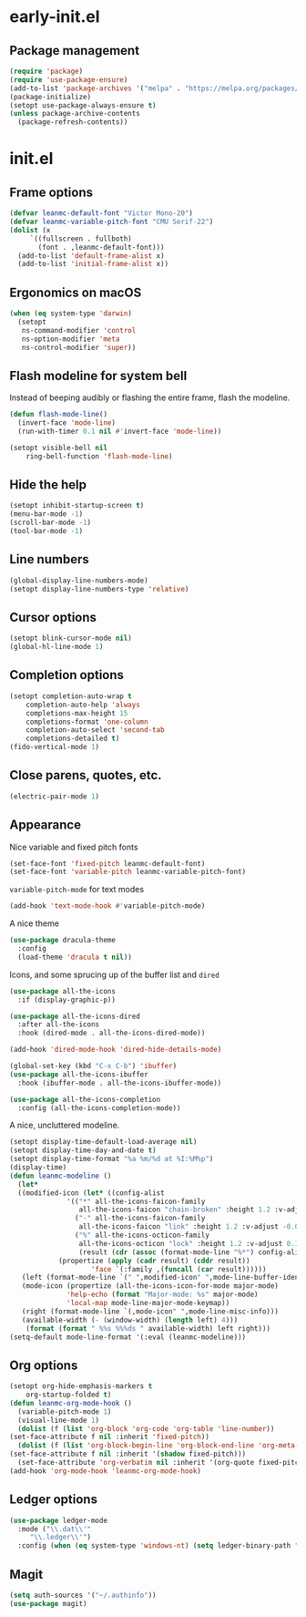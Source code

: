 * early-init.el
** Package management
#+begin_src emacs-lisp :tangle "~/.emacs.d/early-init.el"
  (require 'package)
  (require 'use-package-ensure)
  (add-to-list 'package-archives '("melpa" . "https://melpa.org/packages/") t)
  (package-initialize)
  (setopt use-package-always-ensure t)
  (unless package-archive-contents
    (package-refresh-contents))
#+end_src
* init.el
** Frame options
#+begin_src emacs-lisp :tangle "~/.emacs.d/init.el"
  (defvar leanmc-default-font "Victor Mono-20")
  (defvar leanmc-variable-pitch-font "CMU Serif-22")
  (dolist (x
	   `((fullscreen . fullboth)
	     (font . ,leanmc-default-font)))
    (add-to-list 'default-frame-alist x)
    (add-to-list 'initial-frame-alist x))
#+end_src
** Ergonomics on macOS
#+begin_src emacs-lisp :tangle "~/.emacs.d/init.el"
  (when (eq system-type 'darwin)
    (setopt
     ns-command-modifier 'control
     ns-option-modifier 'meta
     ns-control-modifier 'super))
#+end_src
** Flash modeline for system bell
Instead of beeping audibly or flashing the entire frame, flash the modeline.
#+begin_src emacs-lisp :tangle "~/.emacs.d/init.el"
  (defun flash-mode-line()
    (invert-face 'mode-line)
    (run-with-timer 0.1 nil #'invert-face 'mode-line))

  (setopt visible-bell nil
	  ring-bell-function 'flash-mode-line)
#+end_src
** Hide the help
#+begin_src emacs-lisp :tangle "~/.emacs.d/init.el"
  (setopt inhibit-startup-screen t)
  (menu-bar-mode -1)
  (scroll-bar-mode -1)
  (tool-bar-mode -1)
#+end_src
** Line numbers
#+begin_src emacs-lisp :tangle "~/.emacs.d/init.el"
  (global-display-line-numbers-mode)
  (setopt display-line-numbers-type 'relative)
#+end_src
** Cursor options
#+begin_src emacs-lisp :tangle "~/.emacs.d/init.el"
  (setopt blink-cursor-mode nil)
  (global-hl-line-mode 1)
#+end_src
** Completion options
#+begin_src emacs-lisp :tangle "~/.emacs.d/init.el"
  (setopt completion-auto-wrap t
	  completion-auto-help 'always
	  completions-max-height 15
	  completions-format 'one-column
	  completion-auto-select 'second-tab
	  completions-detailed t)
  (fido-vertical-mode 1)
#+end_src
** Close parens, quotes, etc.
#+begin_src emacs-lisp :tangle "~/.emacs.d/init.el"
  (electric-pair-mode 1)
#+end_src
** Appearance
Nice variable and fixed pitch fonts
#+begin_src emacs-lisp :tangle "~/.emacs.d/init.el"
  (set-face-font 'fixed-pitch leanmc-default-font)
  (set-face-font 'variable-pitch leanmc-variable-pitch-font)
#+end_src
=variable-pitch-mode= for text modes
#+begin_src emacs-lisp :tangle "~/.emacs.d/init.el"
  (add-hook 'text-mode-hook #'variable-pitch-mode)
#+end_src
A nice theme
#+begin_src emacs-lisp :tangle "~/.emacs.d/init.el"
  (use-package dracula-theme
    :config
    (load-theme 'dracula t nil))
#+end_src
Icons, and some sprucing up of the buffer list and =dired=
#+begin_src emacs-lisp :tangle "~/.emacs.d/init.el"
  (use-package all-the-icons
    :if (display-graphic-p))

  (use-package all-the-icons-dired
    :after all-the-icons
    :hook (dired-mode . all-the-icons-dired-mode))

  (add-hook 'dired-mode-hook 'dired-hide-details-mode)

  (global-set-key (kbd "C-x C-b") 'ibuffer)
  (use-package all-the-icons-ibuffer
    :hook (ibuffer-mode . all-the-icons-ibuffer-mode))

  (use-package all-the-icons-completion
    :config (all-the-icons-completion-mode))
#+end_src
A nice, uncluttered modeline.
#+begin_src emacs-lisp :tangle "~/.emacs.d/init.el"
  (setopt display-time-default-load-average nil)
  (setopt display-time-day-and-date t)
  (setopt display-time-format "%a %m/%d at %I:%M%p")
  (display-time)
  (defun leanmc-modeline ()
    (let*
	((modified-icon (let* ((config-alist
				'(("*" all-the-icons-faicon-family
				   all-the-icons-faicon "chain-broken" :height 1.2 :v-adjust -0.0)
				  ("-" all-the-icons-faicon-family
				   all-the-icons-faicon "link" :height 1.2 :v-adjust -0.0)
				  ("%" all-the-icons-octicon-family
				   all-the-icons-octicon "lock" :height 1.2 :v-adjust 0.1)))
			       (result (cdr (assoc (format-mode-line "%*") config-alist))))
			  (propertize (apply (cadr result) (cddr result))
				      'face `(:family ,(funcall (car result))))))
	 (left (format-mode-line `(" ",modified-icon" ",mode-line-buffer-identification)))
	 (mode-icon (propertize (all-the-icons-icon-for-mode major-mode)
				'help-echo (format "Major-mode: %s" major-mode)
				'local-map mode-line-major-mode-keymap))
	 (right (format-mode-line `(,mode-icon" ",mode-line-misc-info)))
	 (available-width (- (window-width) (length left) 4)))
      (format (format " %%s %%%ds " available-width) left right)))
  (setq-default mode-line-format '(:eval (leanmc-modeline)))
#+end_src
** Org options
#+begin_src emacs-lisp :tangle "~/.emacs.d/init.el"
    (setopt org-hide-emphasis-markers t
	    org-startup-folded t)
    (defun leanmc-org-mode-hook ()
      (variable-pitch-mode 1)
      (visual-line-mode 1)
      (dolist (f (list 'org-block 'org-code 'org-table 'line-number))
	(set-face-attribute f nil :inherit 'fixed-pitch))
      (dolist (f (list 'org-block-begin-line 'org-block-end-line 'org-meta-line))
	(set-face-attribute f nil :inherit '(shadow fixed-pitch)))
      (set-face-attribute 'org-verbatim nil :inherit '(org-quote fixed-pitch)))
    (add-hook 'org-mode-hook 'leanmc-org-mode-hook)
#+end_src
** Ledger options
#+begin_src emacs-lisp :tangle "~/.emacs.d/init.el"
  (use-package ledger-mode
    :mode ("\\.dat\\'"
	   "\\.ledger\\'")
    :config (when (eq system-type 'windows-nt) (setq ledger-binary-path "~/ledger.exe")))
#+end_src
** Magit
#+begin_src emacs-lisp :tangle "~/.emacs.d/init.el"
  (setq auth-sources '("~/.authinfo"))
  (use-package magit)
#+end_src
